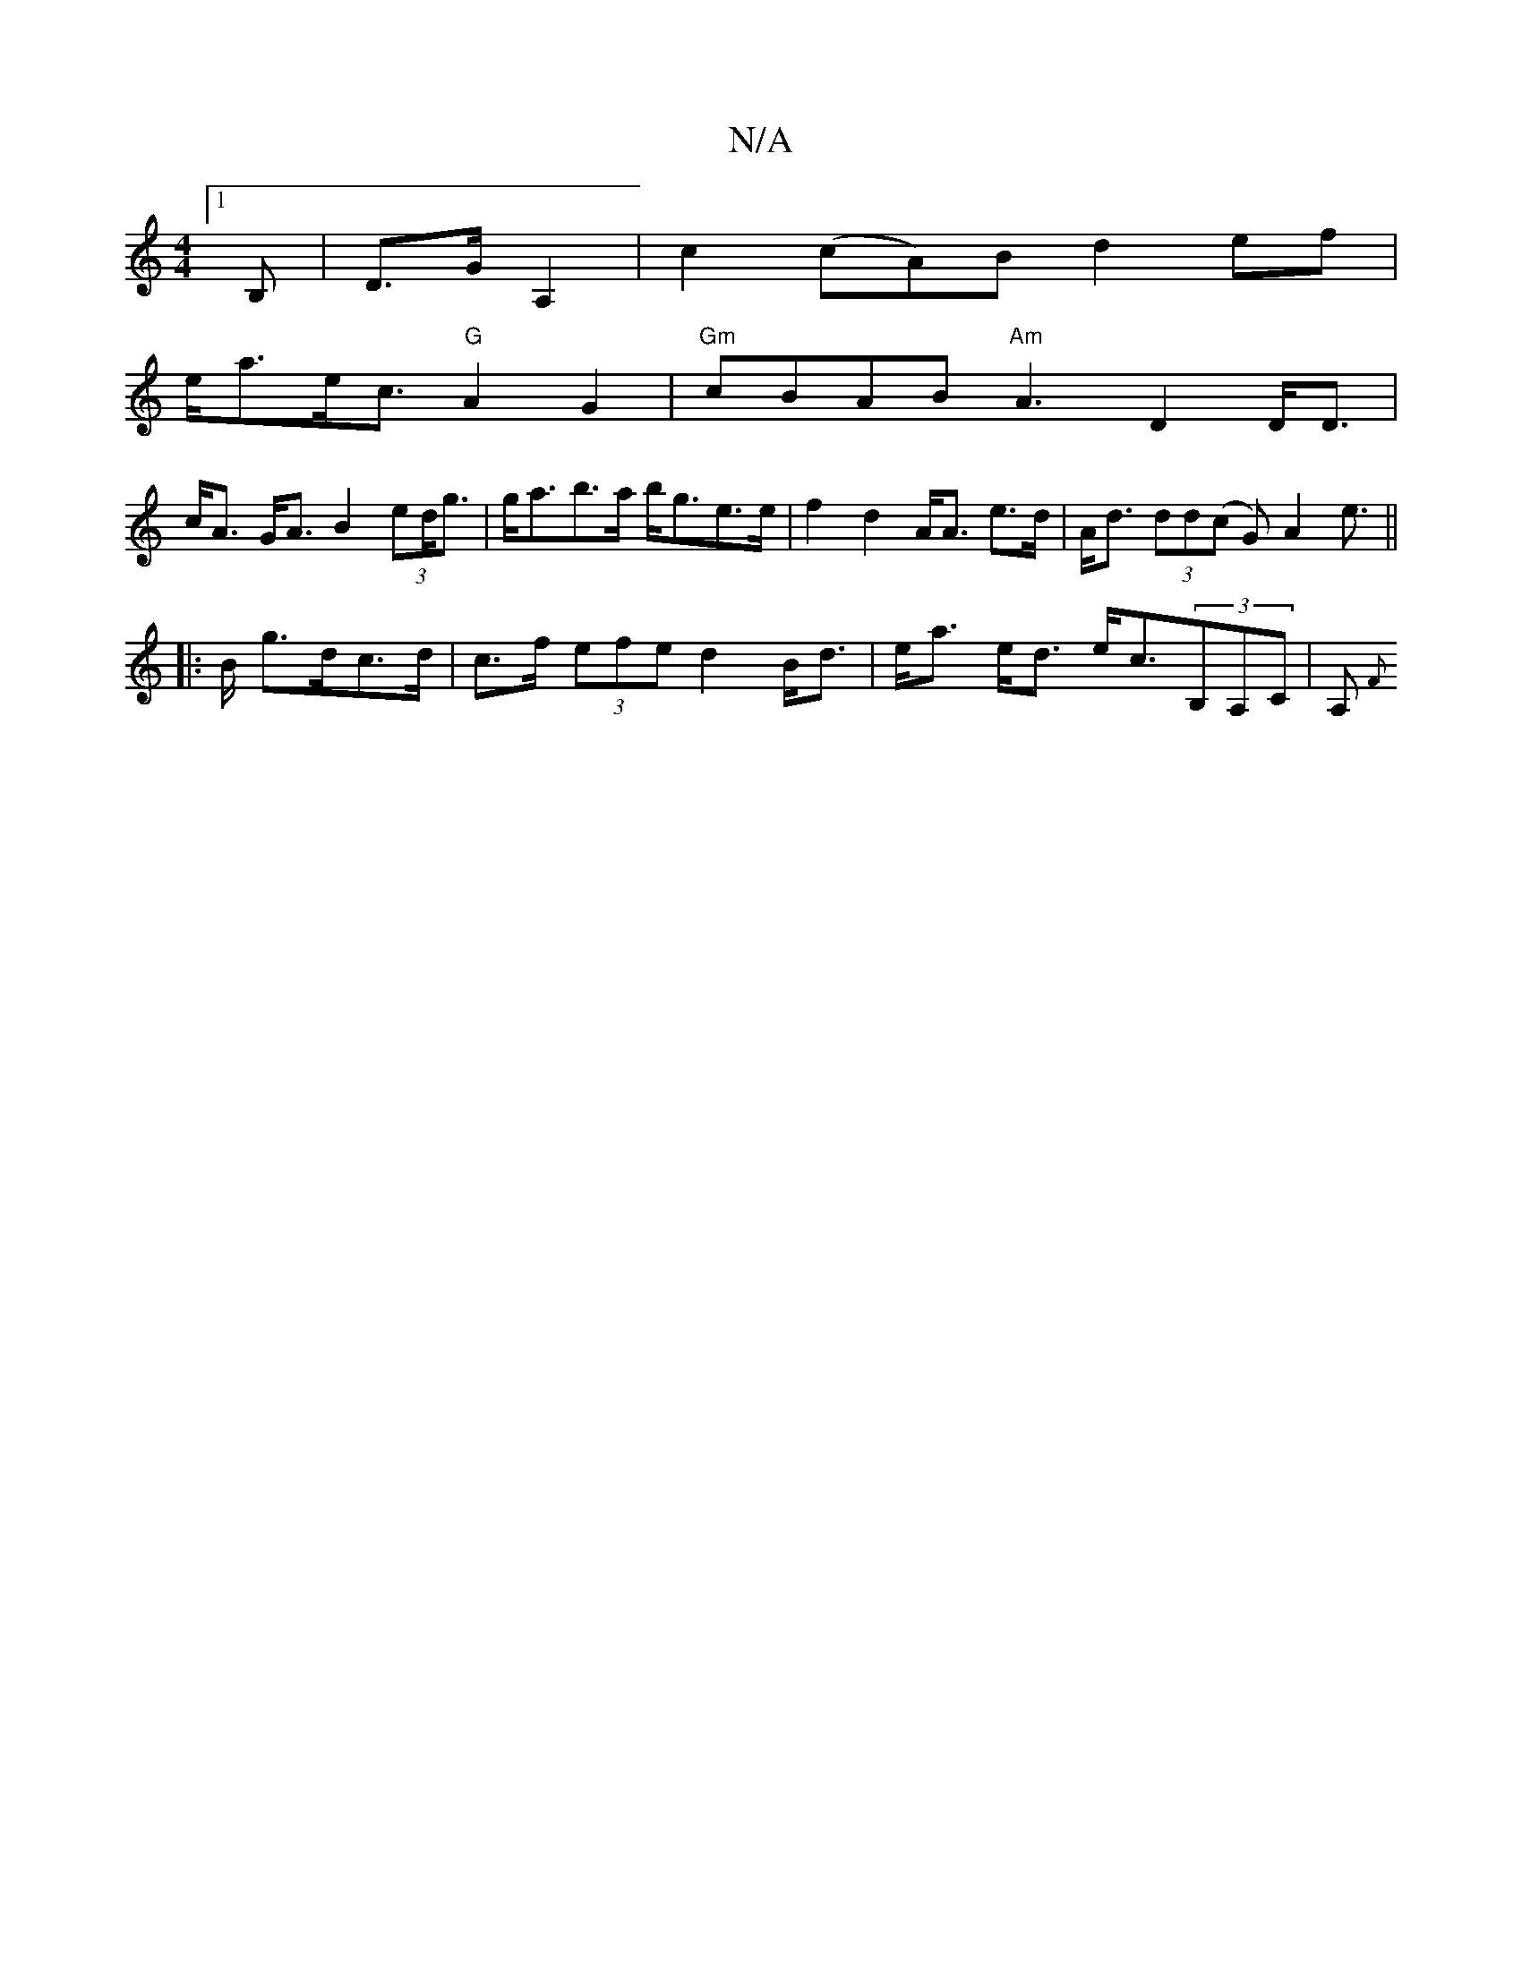 X:1
T:N/A
M:4/4
R:N/A
K:Cmajor
 [1B,|D3/G/ A,2 | c2 (cA)B d2 ef|
e<ae<c "G"A2G2|"Gm"cBAB "Am" A3 D2 D<D |
c<A G<A B2 (3ed<g|g<ab>a b<ge>e| f2 d2 A<A e>d | A<d (3dd(c G)A2e||
|:2>B g>dc>d | c>f (3efe d2 B<d |e<a e<d e<c(3B,A,c,|A,{F